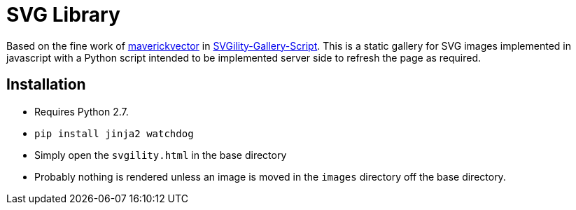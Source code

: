 = SVG Library

Based on the fine work of https://github.com/maverickvector[maverickvector] in https://github.com/maverickvector/SVGility-Gallery-Script[SVGility-Gallery-Script]. This is a static gallery for SVG images implemented in javascript with a Python script intended to be implemented server side to refresh the page as required.

== Installation

* Requires Python 2.7.
* `pip install jinja2 watchdog`
* Simply open the `svgility.html` in the base directory
* Probably nothing is rendered unless an image is moved in the `images` directory off the base directory.

